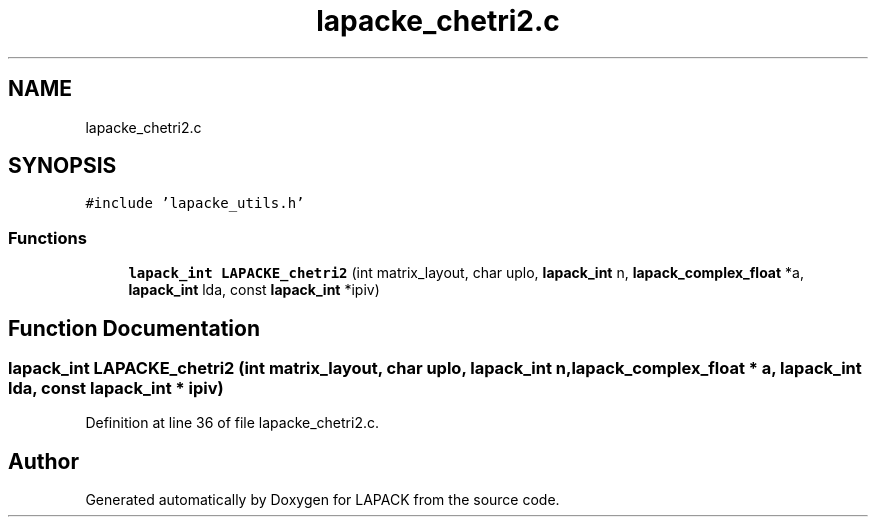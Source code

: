 .TH "lapacke_chetri2.c" 3 "Tue Nov 14 2017" "Version 3.8.0" "LAPACK" \" -*- nroff -*-
.ad l
.nh
.SH NAME
lapacke_chetri2.c
.SH SYNOPSIS
.br
.PP
\fC#include 'lapacke_utils\&.h'\fP
.br

.SS "Functions"

.in +1c
.ti -1c
.RI "\fBlapack_int\fP \fBLAPACKE_chetri2\fP (int matrix_layout, char uplo, \fBlapack_int\fP n, \fBlapack_complex_float\fP *a, \fBlapack_int\fP lda, const \fBlapack_int\fP *ipiv)"
.br
.in -1c
.SH "Function Documentation"
.PP 
.SS "\fBlapack_int\fP LAPACKE_chetri2 (int matrix_layout, char uplo, \fBlapack_int\fP n, \fBlapack_complex_float\fP * a, \fBlapack_int\fP lda, const \fBlapack_int\fP * ipiv)"

.PP
Definition at line 36 of file lapacke_chetri2\&.c\&.
.SH "Author"
.PP 
Generated automatically by Doxygen for LAPACK from the source code\&.
